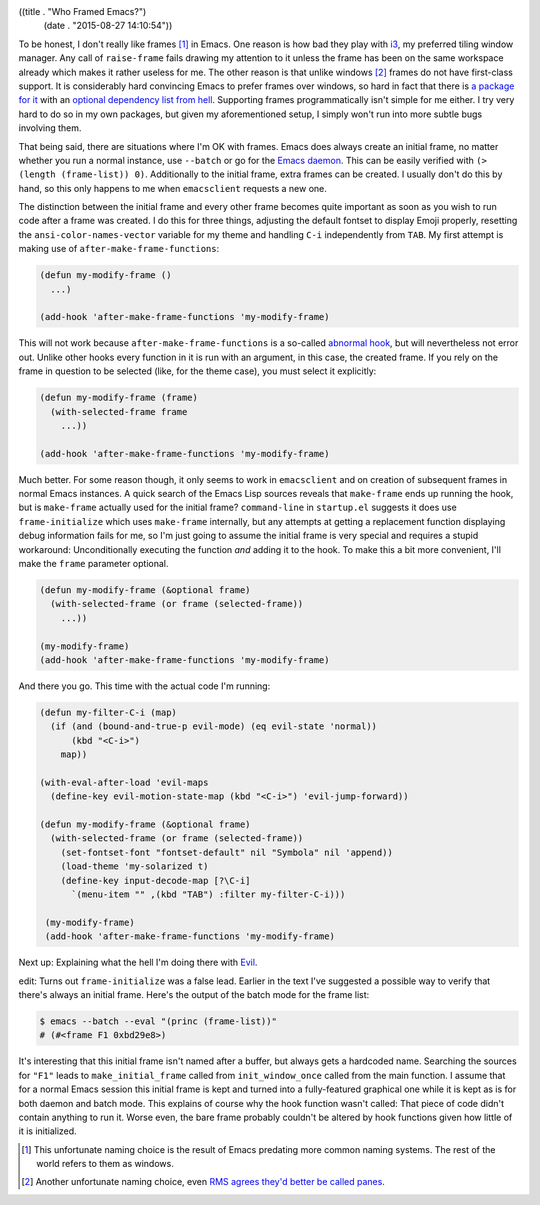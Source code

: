 ((title . "Who Framed Emacs?")
 (date . "2015-08-27 14:10:54"))

To be honest, I don't really like frames [1]_ in Emacs.  One reason is
how bad they play with i3_, my preferred tiling window manager.  Any
call of ``raise-frame`` fails drawing my attention to it unless the
frame has been on the same workspace already which makes it rather
useless for me.  The other reason is that unlike windows [2]_ frames
do not have first-class support.  It is considerably hard convincing
Emacs to prefer frames over windows, so hard in fact that there is `a
package for it`_ with an `optional dependency list from hell`_.
Supporting frames programmatically isn't simple for me either.  I try
very hard to do so in my own packages, but given my aforementioned
setup, I simply won't run into more subtle bugs involving them.

That being said, there are situations where I'm OK with frames.  Emacs
does always create an initial frame, no matter whether you run a
normal instance, use ``--batch`` or go for the `Emacs daemon`_.  This
can be easily verified with ``(> (length (frame-list)) 0)``.
Additionally to the initial frame, extra frames can be created.  I
usually don't do this by hand, so this only happens to me when
``emacsclient`` requests a new one.

The distinction between the initial frame and every other frame
becomes quite important as soon as you wish to run code after a frame
was created.  I do this for three things, adjusting the default
fontset to display Emoji properly, resetting the
``ansi-color-names-vector`` variable for my theme and handling ``C-i``
independently from ``TAB``.  My first attempt is making use of
``after-make-frame-functions``:

.. code:: elisp

    (defun my-modify-frame ()
      ...)

    (add-hook 'after-make-frame-functions 'my-modify-frame)

This will not work because ``after-make-frame-functions`` is a
so-called `abnormal hook`_, but will nevertheless not error out.
Unlike other hooks every function in it is run with an argument, in
this case, the created frame.  If you rely on the frame in question to
be selected (like, for the theme case), you must select it explicitly:

.. code:: elisp

    (defun my-modify-frame (frame)
      (with-selected-frame frame
        ...))

    (add-hook 'after-make-frame-functions 'my-modify-frame)

Much better.  For some reason though, it only seems to work in
``emacsclient`` and on creation of subsequent frames in normal Emacs
instances.  A quick search of the Emacs Lisp sources reveals that
``make-frame`` ends up running the hook, but is ``make-frame``
actually used for the initial frame?  ``command-line`` in
``startup.el`` suggests it does use ``frame-initialize`` which uses
``make-frame`` internally, but any attempts at getting a replacement
function displaying debug information fails for me, so I'm just going
to assume the initial frame is very special and requires a stupid
workaround: Unconditionally executing the function *and* adding it to
the hook.  To make this a bit more convenient, I'll make the ``frame``
parameter optional.

.. code:: elisp

    (defun my-modify-frame (&optional frame)
      (with-selected-frame (or frame (selected-frame))
        ...))

    (my-modify-frame)
    (add-hook 'after-make-frame-functions 'my-modify-frame)

And there you go.  This time with the actual code I'm running:

.. code:: elisp

    (defun my-filter-C-i (map)
      (if (and (bound-and-true-p evil-mode) (eq evil-state 'normal))
          (kbd "<C-i>")
        map))

    (with-eval-after-load 'evil-maps
      (define-key evil-motion-state-map (kbd "<C-i>") 'evil-jump-forward))

    (defun my-modify-frame (&optional frame)
      (with-selected-frame (or frame (selected-frame))
        (set-fontset-font "fontset-default" nil "Symbola" nil 'append))
        (load-theme 'my-solarized t)
        (define-key input-decode-map [?\C-i]
          `(menu-item "" ,(kbd "TAB") :filter my-filter-C-i)))

     (my-modify-frame)
     (add-hook 'after-make-frame-functions 'my-modify-frame)

Next up: Explaining what the hell I'm doing there with Evil_.

edit: Turns out ``frame-initialize`` was a false lead.  Earlier in the
text I've suggested a possible way to verify that there's always an
initial frame.  Here's the output of the batch mode for the frame
list:

.. code:: shell

    $ emacs --batch --eval "(princ (frame-list))"
    # (#<frame F1 0xbd29e8>)

It's interesting that this initial frame isn't named after a buffer,
but always gets a hardcoded name.  Searching the sources for ``"F1"``
leads to ``make_initial_frame`` called from ``init_window_once``
called from the main function.  I assume that for a normal Emacs
session this initial frame is kept and turned into a fully-featured
graphical one while it is kept as is for both daemon and batch mode.
This explains of course why the hook function wasn't called:  That
piece of code didn't contain anything to run it.  Worse even, the bare
frame probably couldn't be altered by hook functions given how little
of it is initialized.

.. _i3: http://i3wm.org/
.. _RMS agrees they'd better be called panes: https://lists.gnu.org/archive/html/emacs-devel/2014-01/msg00496.html
.. _a package for it: http://www.emacswiki.org/emacs/OneOnOneEmacs
.. _optional dependency list from hell: http://www.emacswiki.org/emacs/OneOnOneEmacs#toc5
.. _Emacs daemon: https://www.gnu.org/software/emacs/manual/html_node/emacs/Emacs-Server.html
.. _abnormal hook: https://www.gnu.org/software/emacs/manual/html_node/emacs/Hooks.html
.. _Evil: https://bitbucket.org/lyro/evil/wiki/Home

.. [1] This unfortunate naming choice is the result of Emacs predating
       more common naming systems.  The rest of the world refers to
       them as windows.
.. [2] Another unfortunate naming choice, even `RMS agrees they'd
       better be called panes`_.
